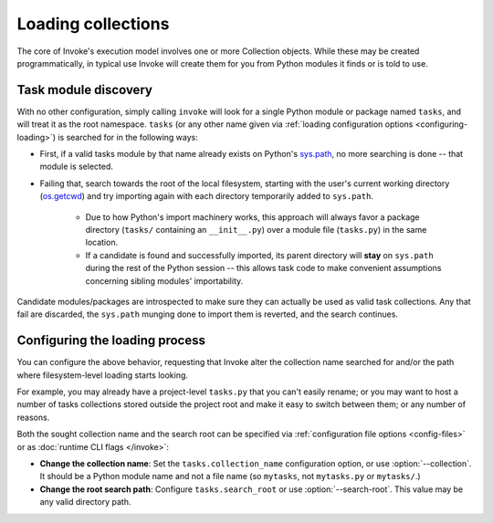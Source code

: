 .. _loading-collections:

===================
Loading collections
===================

The core of Invoke's execution model involves one or more Collection objects.
While these may be created programmatically, in typical use Invoke will create
them for you from Python modules it finds or is told to use.


.. _collection-discovery:

Task module discovery
=====================

With no other configuration, simply calling ``invoke`` will look for a single
Python module or package named ``tasks``, and will treat it as the root
namespace. ``tasks`` (or any other name given via :ref:`loading configuration
options <configuring-loading>`) is searched for in the following ways:

* First, if a valid tasks module by that name already exists on Python's
  `sys.path <https//docs.python.org/release/2.7/library/sys.html#sys.path>`_,
  no more searching is done -- that module is selected.
* Failing that, search towards the root of the local filesystem, starting with
  the user's current working directory (`os.getcwd
  <https//docs.python.org/release/2.7/library/os.html#os.getcwd>`_) and try
  importing again with each directory temporarily added to ``sys.path``.

    * Due to how Python's import machinery works, this approach will always
      favor a package directory (``tasks/`` containing an ``__init__.py``) over
      a module file (``tasks.py``) in the same location.
    * If a candidate is found and successfully imported, its parent directory
      will **stay** on ``sys.path`` during the rest of the Python session --
      this allows task code to make convenient assumptions concerning sibling
      modules' importability.

Candidate modules/packages are introspected to make sure they can actually be
used as valid task collections. Any that fail are discarded, the ``sys.path``
munging done to import them is reverted, and the search continues.


.. _configuring-loading:

Configuring the loading process
===============================

You can configure the above behavior, requesting that Invoke alter the
collection name searched for and/or the path where filesystem-level loading
starts looking.

For example, you may already have a project-level ``tasks.py`` that you can't
easily rename; or you may want to host a number of tasks collections stored
outside the project root and make it easy to switch between them; or any number
of reasons.

Both the sought collection name and the search root can be specified via
:ref:`configuration file options <config-files>` or as :doc:`runtime CLI flags
</invoke>`:

- **Change the collection name**: Set the ``tasks.collection_name``
  configuration option, or use :option:`--collection`. It should be a Python
  module name and not a file name (so ``mytasks``, not ``mytasks.py`` or
  ``mytasks/``.)
- **Change the root search path**: Configure ``tasks.search_root`` or use
  :option:`--search-root`. This value may be any valid directory path.
